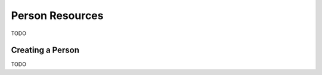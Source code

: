 Person Resources
================

TODO

.. _person-creating-a-person:

Creating a Person
-----------------

TODO